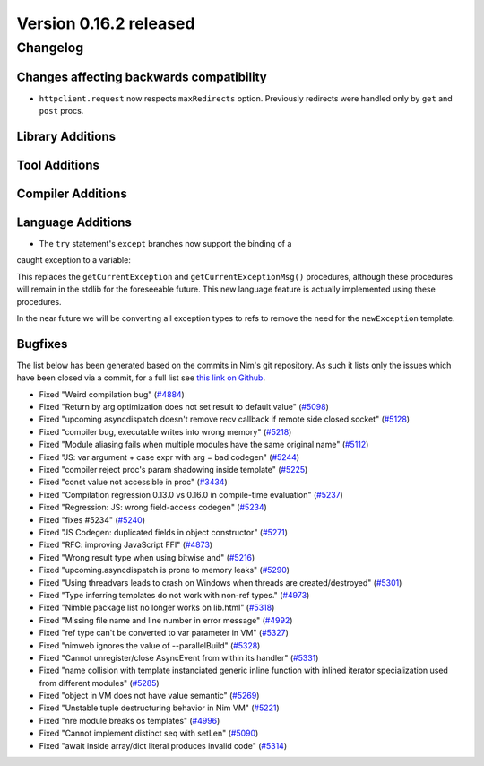Version 0.16.2 released
=======================

Changelog
~~~~~~~~~

Changes affecting backwards compatibility
-----------------------------------------

- ``httpclient.request`` now respects ``maxRedirects`` option. Previously
  redirects were handled only by ``get`` and ``post`` procs.

Library Additions
-----------------


Tool Additions
--------------


Compiler Additions
------------------


Language Additions
------------------

- The ``try`` statement's ``except`` branches now support the binding of a
caught exception to a variable:

.. code-block:: nim
  try:
    raise newException(Exception, "Hello World")
  except Exception as exc:
    echo(exc.msg)

This replaces the ``getCurrentException`` and ``getCurrentExceptionMsg()``
procedures, although these procedures will remain in the stdlib for the
foreseeable future. This new language feature is actually implemented using
these procedures.

In the near future we will be converting all exception types to refs to
remove the need for the ``newException`` template.

Bugfixes
--------

The list below has been generated based on the commits in Nim's git
repository. As such it lists only the issues which have been closed
via a commit, for a full list see
`this link on Github <https://github.com/nim-lang/Nim/issues?utf8=%E2%9C%93&q=is%3Aissue+closed%3A%222017-01-07+..+2017-02-06%22+>`_.

- Fixed "Weird compilation bug"
  (`#4884 <https://github.com/nim-lang/Nim/issues/4884>`_)
- Fixed "Return by arg optimization does not set result to default value"
  (`#5098 <https://github.com/nim-lang/Nim/issues/5098>`_)
- Fixed "upcoming asyncdispatch doesn't remove recv callback if remote side closed socket"
  (`#5128 <https://github.com/nim-lang/Nim/issues/5128>`_)
- Fixed "compiler bug, executable writes into wrong memory"
  (`#5218 <https://github.com/nim-lang/Nim/issues/5218>`_)
- Fixed "Module aliasing fails when multiple modules have the same original name"
  (`#5112 <https://github.com/nim-lang/Nim/issues/5112>`_)
- Fixed "JS: var argument + case expr with arg = bad codegen"
  (`#5244 <https://github.com/nim-lang/Nim/issues/5244>`_)
- Fixed "compiler reject proc's param shadowing inside template"
  (`#5225 <https://github.com/nim-lang/Nim/issues/5225>`_)
- Fixed "const value not accessible in proc"
  (`#3434 <https://github.com/nim-lang/Nim/issues/3434>`_)
- Fixed "Compilation regression 0.13.0 vs 0.16.0 in compile-time evaluation"
  (`#5237 <https://github.com/nim-lang/Nim/issues/5237>`_)
- Fixed "Regression: JS: wrong field-access codegen"
  (`#5234 <https://github.com/nim-lang/Nim/issues/5234>`_)
- Fixed "fixes #5234"
  (`#5240 <https://github.com/nim-lang/Nim/issues/5240>`_)
- Fixed "JS Codegen: duplicated fields in object constructor"
  (`#5271 <https://github.com/nim-lang/Nim/issues/5271>`_)
- Fixed "RFC: improving JavaScript FFI"
  (`#4873 <https://github.com/nim-lang/Nim/issues/4873>`_)
- Fixed "Wrong result type when using bitwise and"
  (`#5216 <https://github.com/nim-lang/Nim/issues/5216>`_)
- Fixed "upcoming.asyncdispatch is prone to memory leaks"
  (`#5290 <https://github.com/nim-lang/Nim/issues/5290>`_)
- Fixed "Using threadvars leads to crash on Windows when threads are created/destroyed"
  (`#5301 <https://github.com/nim-lang/Nim/issues/5301>`_)
- Fixed "Type inferring templates do not work with non-ref types."
  (`#4973 <https://github.com/nim-lang/Nim/issues/4973>`_)
- Fixed "Nimble package list no longer works on lib.html"
  (`#5318 <https://github.com/nim-lang/Nim/issues/5318>`_)
- Fixed "Missing file name and line number in error message"
  (`#4992 <https://github.com/nim-lang/Nim/issues/4992>`_)
- Fixed "ref type can't be converted to var parameter in VM"
  (`#5327 <https://github.com/nim-lang/Nim/issues/5327>`_)
- Fixed "nimweb ignores the value of --parallelBuild"
  (`#5328 <https://github.com/nim-lang/Nim/issues/5328>`_)
- Fixed "Cannot unregister/close AsyncEvent from within its handler"
  (`#5331 <https://github.com/nim-lang/Nim/issues/5331>`_)
- Fixed "name collision with template instanciated generic inline function with inlined iterator specialization used from different modules"
  (`#5285 <https://github.com/nim-lang/Nim/issues/5285>`_)
- Fixed "object in VM does not have value semantic"
  (`#5269 <https://github.com/nim-lang/Nim/issues/5269>`_)
- Fixed "Unstable tuple destructuring behavior in Nim VM"
  (`#5221 <https://github.com/nim-lang/Nim/issues/5221>`_)
- Fixed "nre module breaks os templates"
  (`#4996 <https://github.com/nim-lang/Nim/issues/4996>`_)
- Fixed "Cannot implement distinct seq with setLen"
  (`#5090 <https://github.com/nim-lang/Nim/issues/5090>`_)
- Fixed "await inside array/dict literal produces invalid code"
  (`#5314 <https://github.com/nim-lang/Nim/issues/5314>`_)

